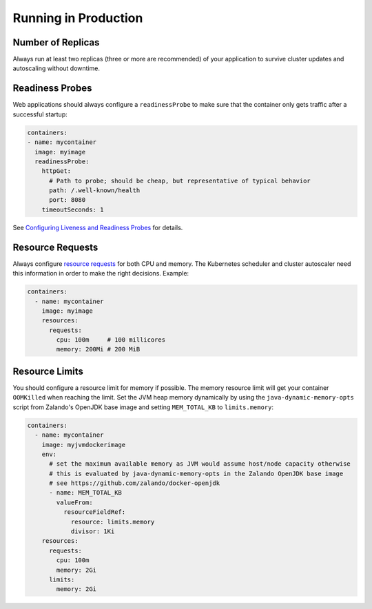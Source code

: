 =====================
Running in Production
=====================

Number of Replicas
==================

Always run at least two replicas (three or more are recommended) of your application to survive cluster updates and autoscaling without downtime.

Readiness Probes
================

Web applications should always configure a ``readinessProbe`` to make sure that the container only gets traffic after a successful startup:

.. code-block:: yaml

      containers:
      - name: mycontainer
        image: myimage
        readinessProbe:
          httpGet:
            # Path to probe; should be cheap, but representative of typical behavior
            path: /.well-known/health
            port: 8080
          timeoutSeconds: 1

See `Configuring Liveness and Readiness Probes`_ for details.

.. _Configuring Liveness and Readiness Probes: https://kubernetes.io/docs/tasks/configure-pod-container/configure-liveness-readiness-probes/

Resource Requests
=================

Always configure `resource requests`_ for both CPU and memory.
The Kubernetes scheduler and cluster autoscaler need this information in order to make the right decisions.
Example:


.. code-block:: yaml

    containers:
      - name: mycontainer
        image: myimage
        resources:
          requests:
            cpu: 100m     # 100 millicores
            memory: 200Mi # 200 MiB

.. _resource requests: https://kubernetes.io/docs/user-guide/compute-resources/

Resource Limits
===============

You should configure a resource limit for memory if possible. The memory resource limit will get your container ``OOMKilled`` when reaching the limit.
Set the JVM heap memory dynamically by using the ``java-dynamic-memory-opts`` script from Zalando's OpenJDK base image and setting ``MEM_TOTAL_KB`` to ``limits.memory``:

.. code-block:: yaml

    containers:
      - name: mycontainer
        image: myjvmdockerimage
        env:
          # set the maximum available memory as JVM would assume host/node capacity otherwise
          # this is evaluated by java-dynamic-memory-opts in the Zalando OpenJDK base image
          # see https://github.com/zalando/docker-openjdk
          - name: MEM_TOTAL_KB
            valueFrom:
              resourceFieldRef:
                resource: limits.memory
                divisor: 1Ki
        resources:
          requests:
            cpu: 100m
            memory: 2Gi
          limits:
            memory: 2Gi
